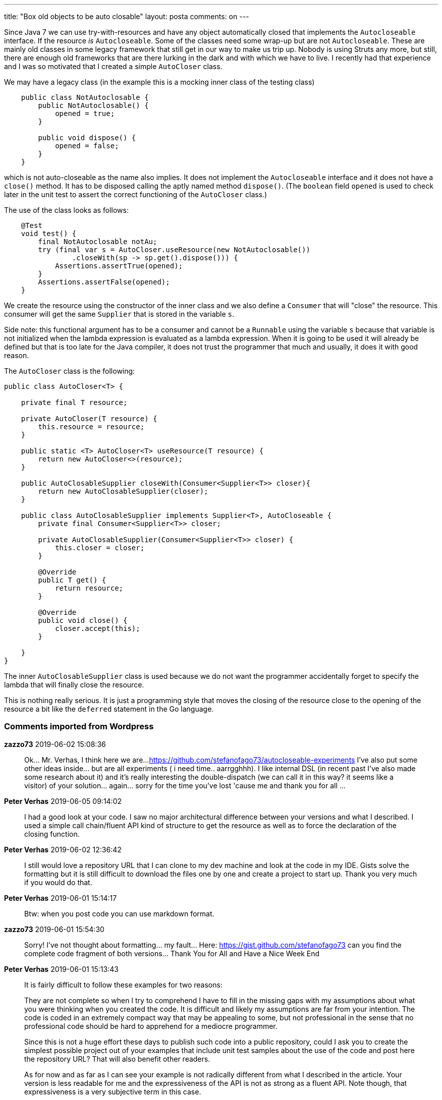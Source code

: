 ---
title: "Box old objects to be auto closable"
layout: posta
comments: on
---

Since Java 7 we can use try-with-resources and have any object automatically closed that implements the `Autocloseable` interface. If the resource __is__ `Autocloseable`. Some of the classes need some wrap-up but are not `Autocloseable`. These are mainly old classes in some legacy framework that still get in our way to make us trip up. Nobody is using Struts any more, but still, there are enough old frameworks that are there lurking in the dark and with which we have to live. I recently had that experience and I was so motivated that I created a simple `AutoCloser` class.

We may have a legacy class (in the example this is a mocking inner class of the testing class)

[source,java]
----
    public class NotAutoclosable {
        public NotAutoclosable() {
            opened = true;
        }

        public void dispose() {
            opened = false;
        }
    }
----


which is not auto-closeable as the name also implies. It does not implement the `Autocloseable` interface and it does not have a `close()` method. It has to be disposed calling the aptly named method `dispose()`. (The `boolean` field `opened` is used to check later in the unit test to assert the correct functioning of the `AutoCloser` class.)

The use of the class looks as follows:

[source,java]
----
    @Test
    void test() {
        final NotAutoclosable notAu;
        try (final var s = AutoCloser.useResource(new NotAutoclosable())
                .closeWith(sp -> sp.get().dispose())) {
            Assertions.assertTrue(opened);
        }
        Assertions.assertFalse(opened);
    }
----


We create the resource using the constructor of the inner class and we also define a `Consumer` that will "close" the resource. This consumer will get the same `Supplier` that is stored in the variable `s`.

Side note: this functional argument has to be a consumer and cannot be a `Runnable` using the variable `s` because that variable is not initialized when the lambda expression is evaluated as a lambda expression. When it is going to be used it will already be defined but that is too late for the Java compiler, it does not trust the programmer that much and usually, it does it with good reason.

The `AutoCloser` class is the following:

[source,java]
----
public class AutoCloser<T> {

    private final T resource;

    private AutoCloser(T resource) {
        this.resource = resource;
    }

    public static <T> AutoCloser<T> useResource(T resource) {
        return new AutoCloser<>(resource);
    }

    public AutoClosableSupplier closeWith(Consumer<Supplier<T>> closer){
        return new AutoClosableSupplier(closer);
    }

    public class AutoClosableSupplier implements Supplier<T>, AutoCloseable {
        private final Consumer<Supplier<T>> closer;

        private AutoClosableSupplier(Consumer<Supplier<T>> closer) {
            this.closer = closer;
        }

        @Override
        public T get() {
            return resource;
        }

        @Override
        public void close() {
            closer.accept(this);
        }

    }
}
----


The inner `AutoClosableSupplier` class is used because we do not want the programmer accidentally forget to specify the lambda that will finally close the resource.

This is nothing really serious. It is just a programming style that moves the closing of the resource close to the opening of the resource a bit like the `deferred` statement in the Go language.

=== Comments imported from Wordpress


*zazzo73* 2019-06-02 15:08:36





[quote]
____
Ok... Mr. Verhas, I think here we are...
https://github.com/stefanofago73/autocloseable-experiments
I've also put some other ideas inside... but are all experiments ( i need time.. aarrgghhh). I like internal DSL (in recent past I've also made some research about it) and it's really interesting the double-dispatch (we can call it in this way? it seems like a visitor) of your solution... again... sorry for the time you've lost 'cause me and thank you for all ...
____





*Peter Verhas* 2019-06-05 09:14:02





[quote]
____
I had a good look at your code. I saw no major architectural difference between your versions and what I described. I used a simple call chain/fluent API kind of structure to get the resource as well as to force the declaration of the closing function.
____





*Peter Verhas* 2019-06-02 12:36:42





[quote]
____
I still would love a repository URL that I can clone to my dev machine and look at the code in my IDE. Gists solve the formatting but it is still difficult to download the files one by one and create a project to start up. Thank you very much if you would do that.
____





*Peter Verhas* 2019-06-01 15:14:17





[quote]
____
Btw: when you post code you can use markdown format.
____





*zazzo73* 2019-06-01 15:54:30





[quote]
____
Sorry! I've not thought about formatting... my fault... Here: https://gist.github.com/stefanofago73 can you find the complete code fragment of both versions... Thank You for All and Have a Nice Week End
____





*Peter Verhas* 2019-06-01 15:13:43





[quote]
____
It is fairly difficult to follow these examples for two reasons:


They are not complete so when I try to comprehend I have to fill in the missing gaps with my assumptions about what you were thinking when you created the code. It is difficult and likely my assumptions are far from your intention.
The code is coded in an extremely compact way that may be appealing to some, but not professional in the sense that no professional code should be hard to apprehend for a mediocre programmer.


Since this is not a huge effort these days to publish such code into a public repository, could I ask you to create the simplest possible project out of your examples that include unit test samples about the use of the code and post here the repository URL? That will also benefit other readers.

As for now and as far as I can see your example is not radically different from what I described in the article. Your version is less readable for me and the expressiveness of the API is not as strong as a fluent API. Note though, that expressiveness is a very subjective term in this case.
____





*zazzo73* 2019-06-01 14:49:47





[quote]
____
Mr. Verhas,

thx for your posts and your work. I take only a moment for question: what differences can we spot with this version, instead of using a simple wrapper? To be clear, it isn't a critic: I'm only studying the different interpretations of the same problem, summarizing pro/con, nothing more...

I've researched for something similar but I've found two "strange" solutions (my trade-off are related also to have a compact form, code maintenance, and so on...):

DIRTY:

[source,java]
----
public class AutoCloserDirty {
    public static final <S> AutoCloseable autoclose(S element, Consumer<S> elementInvocation) {
        return ((BiFunction<S, Consumer<S>, AutoCloseable>)
                  (subject, callback) -> () -> callback.accept(subject)).apply(element, elementInvocation));
    }
}
----


...so i can write:

[source,java]
----
try( AutoCloseable c = autoclose(service, IService::destroy)){
    service.execute("Hello World!");
    } catch (Exception e) {
    e.printStackTrace();
    } // dirty for the catch!...
----


LEAN:

[source,java]
----
public class AutoCloserLean {
    public static final <S> LeanCloseable<S> autoclose(S element, Consumer<S> elementInvocation) {
        return new LeanCloseable<S>(element, elementInvocation);
    }
}// END
----


...where `LeanCloseable` is something similar to your inner class ...so i can write:

[source,java]
----
try (LeanCloseable service = autoclose(new Service(), IService::destroy)) {
    service.get().execute("Hello World!");
    }
----


Thank You for your time!
____
